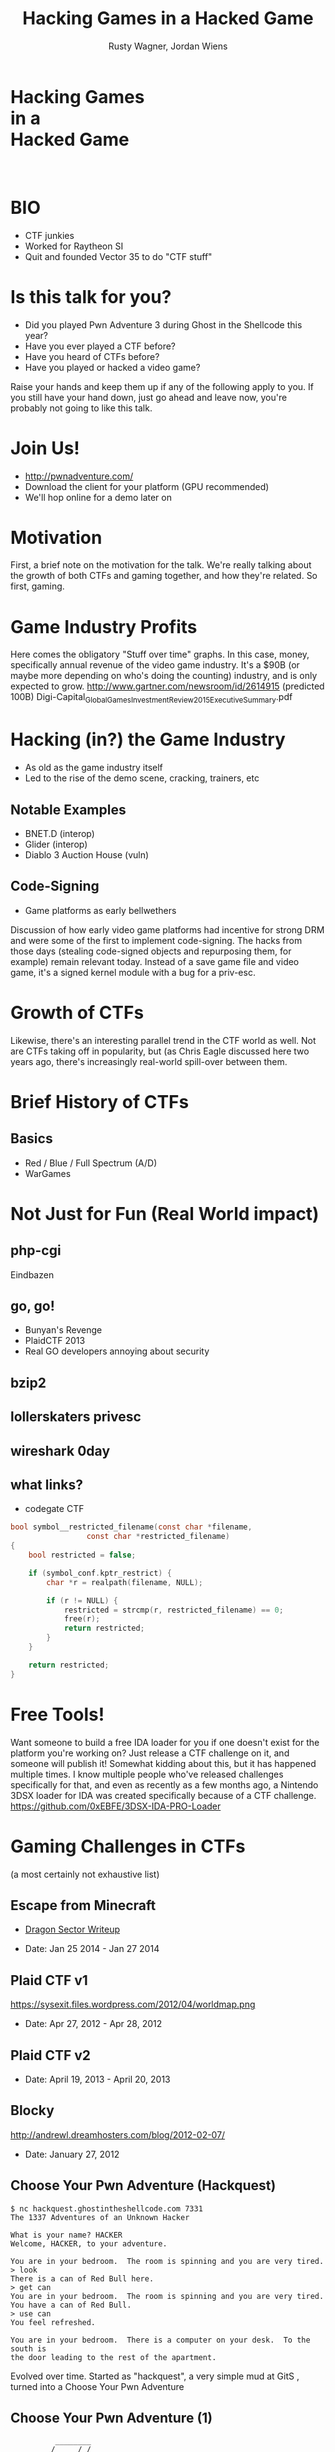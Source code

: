 #+Title: Hacking Games in a Hacked Game
#+Author: Rusty Wagner, Jordan Wiens
#+Email: rusty@vector35.com, jordan@vector35.com
#+STARTUP: showall
#+OPTIONS: reveal_center:t reveal_progress:t reveal_history:nil reveal_control:t
#+OPTIONS: reveal_mathjax:nil reveal_rolling_links:nil reveal_keyboard:t reveal_overview:t num:nil
#+OPTIONS: reveal_width:1280 reveal_height:720 reveal_title_slide:nil
#+OPTIONS: toc:0
#+REVEAL_MARGIN: 0.1
#+REVEAL_MIN_SCALE: 0.1
#+REVEAL_MAX_SCALE: 3.5
#+REVEAL_ROOT: ./reveal.js
#+REVEAL_TRANS: none
#+REVEAL_SPEED: 0.01
#+REVEAL_THEME: vector35
#+REVEAL_HLEVEL: 1
#+REVEAL_POSTAMBLE: 
#+REVEAL_PLUGINS: (highlight markdown notes)
#+REVEAL_EXTRA_JS: { src: './Chart.min.js', async: true , callback: function() { Chart.renderChart(); } }, { src: './Chart.StackedBar.js', async: true }
#+MACRO: NL @@latex:\\@@ @@html:<BR>@@
#+MACRO: SP @@latex:\,@@ @@html:&nbsp;@@

* Hacking Games{{{NL}}}in a{{{NL}}}Hacked Game
:PROPERTIES:
:CUSTOM_ID: titleslide
:reveal_background: #fff
:reveal_background_trans: none
:reveal_center: t
:END:      
[[./images/rusty-hs.jpg]] [[./images/jordan-hs.jpg]] {{{NL}}}
[[./images/wide-white.png]]

* BIO
- CTF junkies
- Worked for Raytheon SI
- Quit and founded Vector 35 to do "CTF stuff"

* Is this talk for you?
#+ATTR_REVEAL: :frag t
- Did you played Pwn Adventure 3 during Ghost in the Shellcode this year?
- Have you ever played a CTF before?
- Have you heard of CTFs before?
- Have you played or hacked a video game?
#+BEGIN_NOTES
Raise your hands and keep them up if any of the following apply to you.
If you still have your hand down, just go ahead and leave now, you're probably not going to like this talk.
#+END_NOTES

* Join Us!
- [[http://pwnadventure.com/]]
- Download the client for your platform (GPU recommended)
- We'll hop online for a demo later on

* Motivation
#+BEGIN_NOTES
First, a brief note on the motivation for the talk. We're really talking about
the growth of both CTFs and gaming together, and how they're related. So first,
gaming.
#+END_NOTES

* Game Industry Profits
[[./images/digicapital.png]]
#+BEGIN_NOTES
	Here comes the obligatory "Stuff over time" graphs. In this case, money,
	specifically annual revenue of the video game industry. It's a $90B (or
	maybe more depending on who's doing the counting) industry, and is only
	expected to grow.
	http://www.gartner.com/newsroom/id/2614915 (predicted 100B)
	Digi-Capital_Global_Games_Investment_Review_2015_Executive_Summary.pdf
#+END_NOTES

* Hacking (in?) the Game Industry
- As old as the game industry itself
- Led to the rise of the demo scene, cracking, trainers, etc
[[./images/sanderfocus_animation.gif]]

** Notable Examples
- BNET.D (interop)
- Glider (interop)
- Diablo 3 Auction House (vuln)
[[./images/blizzard.jpg]]

** Code-Signing 
- Game platforms as early bellwethers
[[./images/twilight-hack.jpg]] 
[[./images/nintendo-patch.jpg]]
#+BEGIN_NOTES
Discussion of how early video game platforms had incentive for strong DRM and
were some of the first to implement code-signing. The hacks from those days
(stealing code-signed objects and repurposing them, for example) remain relevant
today. Instead of a save game file and video game, it's a signed kernel module
with a bug for a priv-esc.
#+END_NOTES

* Growth of CTFs
:PROPERTIES:
:reveal_data_state: chart1
:END:      
#+REVEAL_HTML: <canvas id="chart1" width="800" height="600"></canvas>
#+BEGIN_NOTES
Likewise, there's an interesting parallel trend in the CTF world as well. Not
are CTFs taking off in popularity, but (as Chris Eagle discussed here two years
ago, there's increasingly real-world spill-over between them.
#+END_NOTES

* Brief History of CTFs
[[./images/two-toy-soldiers.jpg]]
#+BEGIN_NOTES
#+END_NOTES

** Basics
- Red / Blue / Full Spectrum (A/D)
- WarGames

* Not Just for Fun (Real World impact)

** php-cgi
#+BEGIN_NOTES
Eindbazen
#+END_NOTES

** go, go!
#+BEGIN_NOTES
- Bunyan's Revenge
- PlaidCTF 2013
- Real GO developers annoying about security
#+END_NOTES
** bzip2
** lollerskaters privesc
** wireshark 0day
** what links?
#+ATTR_REVEAL: :frag t
- codegate CTF
#+ATTR_REVEAL: :frag t
#+BEGIN_SRC C
bool symbol__restricted_filename(const char *filename,
				 const char *restricted_filename)
{
	bool restricted = false;

	if (symbol_conf.kptr_restrict) {
		char *r = realpath(filename, NULL);

		if (r != NULL) {
			restricted = strcmp(r, restricted_filename) == 0;
			free(r);
			return restricted;
		}
	}

	return restricted;
}
#+END_SRC

* Free Tools!
[[./images/freelabor.jpg]]
#+BEGIN_NOTES
Want someone to build a free IDA loader for you if one doesn't exist for the platform you're working on? Just release a CTF challenge on it, and someone will publish it!
Somewhat kidding about this, but it has happened multiple times. I know multiple people who've released challenges specifically for that, and even as recently as a few months ago, a Nintendo 3DSX loader for IDA was created specifically because of a CTF challenge.
https://github.com/0xEBFE/3DSX-IDA-PRO-Loader
#+END_NOTES

* Gaming Challenges in CTFs 
(a most certainly not exhaustive list)

** Escape from Minecraft
- [[http://blog.dragonsector.pl/2014/02/ph4quals-escape-from-minecraft.html][Dragon Sector Writeup]]
#+BEGIN_NOTES
- Date: Jan 25 2014 - Jan 27 2014
#+END_NOTES

** Plaid CTF v1
https://sysexit.files.wordpress.com/2012/04/worldmap.png
#+BEGIN_NOTES
- Date: Apr 27, 2012 - Apr 28, 2012
#+END_NOTES

** Plaid CTF v2
[[./images/pctf2013.jpg]]
#+BEGIN_NOTES
- Date: April 19, 2013 - April 20, 2013
#+END_NOTES

** Blocky
[[./images/blocky-02-overview.png]]
http://andrewl.dreamhosters.com/blog/2012-02-07/
#+BEGIN_NOTES
- Date: January 27, 2012
#+END_NOTES

** Choose Your Pwn Adventure (Hackquest)
#+BEGIN_SRC 
$ nc hackquest.ghostintheshellcode.com 7331
The 1337 Adventures of an Unknown Hacker
 
What is your name? HACKER
Welcome, HACKER, to your adventure.
 
You are in your bedroom.  The room is spinning and you are very tired.
> look
There is a can of Red Bull here.
> get can
You are in your bedroom.  The room is spinning and you are very tired.
You have a can of Red Bull.
> use can
You feel refreshed.
 
You are in your bedroom.  There is a computer on your desk.  To the south is
the door leading to the rest of the apartment.
#+END_SRC

#+BEGIN_NOTES
Evolved over time. Started as "hackquest", a very simple mud at GitS , turned into a Choose Your Pwn Adventure
#+END_NOTES

** Choose Your Pwn Adventure (1)
#+BEGIN_SRC 
          ________
         / ____/ /_  ____  ____  ________     __  ______  __  _______
        / /   / __ \/ __ \/ __ \/ ___/ _ \   / / / / __ \/ / / / ___/
       / /___/ / / / /_/ / /_/ (__  )  __/  / /_/ / /_/ / /_/ / /
       \____/_/ /_/\____/\____/____/\___/   \__, /\____/\__,_/_/
    ____                    ___       __   /____/        __
   / __ \_      ______     /   | ____/ /   _____  ____  / /___  __________
  / /_/ / | /| / / __ \   / /| |/ __  / | / / _ \/ __ \/ __/ / / / ___/ _ \
 / ____/| |/ |/ / / / /  / ___ / /_/ /| |/ /  __/ / / / /_/ /_/ / /  /  __/
/_/     |__/|__/_/ /_/  /_/  |_\__,_/ |___/\___/_/ /_/\__/\__,_/_/   \___/

You hold in your hands a map to a vast treasure under the mountain.  Your
desire to be rich far outweighs your desire to cooperate with others, so
you are obviously going on this quest alone, with only your wits and your
awesome hacker magic to aid you.

You start your quest on a road just outside of town.

You feel a strange forboding feeling eminating from the map, like it has
an alien magic all of its own.

What do you do?
1) Follow the road toward the mountain.
2) Turn around and ask the mage in town what is going on.
Choice:
#+END_SRC

** Choose Your Pwn Adventure (2)
#+REVEAL_HTML: <video width="960" height="540" controls><source src="media/gits2014teaser-small.mp4" autoplay="autoplay" type="video/mp4"></video>

* Pwn Adventure 3
** Challenges
- Unbearable Revenge
- Fire and Ice
- Overachiever
- Until the Cows Come Home
- Pirate's Treasure
- Blocky's Revenge
- Egg Hunt

** Hacks
*** LD＿PRELOAD
*** [[https://github.com/maetrics/wireshark-scripts/blob/master/gits.lua][Wireshark Dissector]]
*** [[https://github.com/zku/PwnAdventure3Hacks][PwnAdventure3Hacks Github]] (DirectX Overlay)
*** [[https://gist.github.com/dropkickgit/2b65c0ac18506e5c5f0f][Samurai PwnHax.cpp]]
*** Quick Patch (DEMO!)
*** DirectX Overlay (DEMO?)

** Unintended Bugs
*** Instant item steals
*** Bear Assassins (Golden Guns)
*** Cow Level visible (ragdoll fun)
*** An Eggcellent Solution (delete other models)
*** Cheat Engine (sorta...)

* CTF Tools

One of the major premises of this talk is that CTFs are not only influenced by
real-world events, but, increasingly, contain innovations that impact the real
world as well.  

* More CTF Resources

- [[https://ctftime.org/]] - Events, team scores, writeups
- [[http://captf.com/]] - dump site, mirrors, calendar
- http://golden-flags.com/ - yearly CTF award
- http://github.com/ctfs/ - best maintained collection of writeups

* Questions?
- Slides available at [[http://github.com/vector35/]]
- Binary Ninja available at [[http://binary.ninja/]]
- Credits / Thanks:
#+BEGIN_SRC text
Free Labor Image: https://www.flickr.com/photos/donkeyhotey/5501554002 (CC BY)
Spacemacs: Best editor isn't emacs or vim, but both: https://github.com/syl20bnr/spacemacs
Org-Reveal: Export from org-mode straight to reveal.js html5 presentations https://github.com/yjwen/org-reveal
Toy Soldiers: http://www.flickr.com/photos/janramroth/2264184078/ (CC BY)
Any Bonds Today: Public Domain: http://en.wikipedia.org/wiki/Any_Bonds_Today
It's Got Me Again: Public Domain: http://en.wikipedia.org/wiki/It%27s_Got_Me_Again!
#+END_SRC

* RANDOM 1
:PROPERTIES:
:reveal_background: ./images/rando1.gif
:reveal_background_size: 720px
:reveal_background_trans: none
:END:
#+BEGIN_NOTES
Public Domain: http://en.wikipedia.org/wiki/Any_Bonds_Today
#+END_NOTES

* RANDOM 2
:PROPERTIES:
:reveal_background: ./images/rando2.gif
:reveal_background_trans: none
:END:
#+BEGIN_NOTES
Public Domain: http://en.wikipedia.org/wiki/It%27s_Got_Me_Again!
#+END_NOTES

* We put on our robe and wizard hat
:PROPERTIES:
:reveal_background: ./images/MMIBH-team-photo.jpg
:reveal_background_trans: none
:END:
